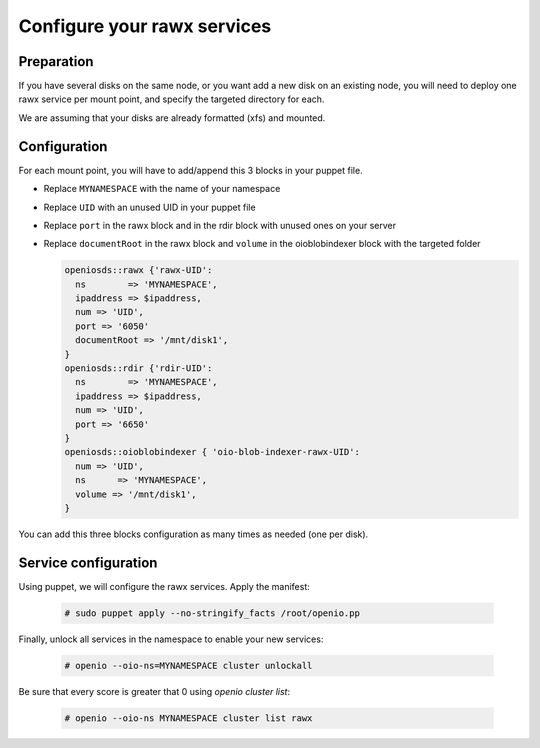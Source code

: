 ============================
Configure your rawx services
============================

Preparation
~~~~~~~~~~~

If you have several disks on the same node, or you want add a new disk on an existing node, you will need to deploy one rawx service per mount point, and specify the targeted directory for each.

We are assuming that your disks are already formatted (xfs) and mounted.

Configuration
~~~~~~~~~~~~~

For each mount point, you will have to add/append this 3 blocks in your puppet file.

- Replace ``MYNAMESPACE`` with the name of your namespace
- Replace ``UID`` with an unused UID in your puppet file
- Replace ``port`` in the rawx block and in the rdir block with unused ones on your server
- Replace ``documentRoot`` in the rawx block and ``volume`` in the oioblobindexer block with the targeted folder

  .. code-block:: puppet

     openiosds::rawx {'rawx-UID':
       ns        => 'MYNAMESPACE',
       ipaddress => $ipaddress,
       num => 'UID',
       port => '6050'
       documentRoot => '/mnt/disk1',
     }
     openiosds::rdir {'rdir-UID':
       ns        => 'MYNAMESPACE',
       ipaddress => $ipaddress,
       num => 'UID',
       port => '6650'
     }
     openiosds::oioblobindexer { 'oio-blob-indexer-rawx-UID':
       num => 'UID',
       ns      => 'MYNAMESPACE',
       volume => '/mnt/disk1',
     }

You can add this three blocks configuration as many times as needed (one per disk).

Service configuration
~~~~~~~~~~~~~~~~~~~~~

Using puppet, we will configure the rawx services.
Apply the manifest:

   .. code-block:: console

      # sudo puppet apply --no-stringify_facts /root/openio.pp


Finally, unlock all services in the namespace to enable your new services:

   .. code-block:: console

      # openio --oio-ns=MYNAMESPACE cluster unlockall

Be sure that every score is greater that 0 using `openio cluster list`:

   .. code-block:: console

      # openio --oio-ns MYNAMESPACE cluster list rawx


